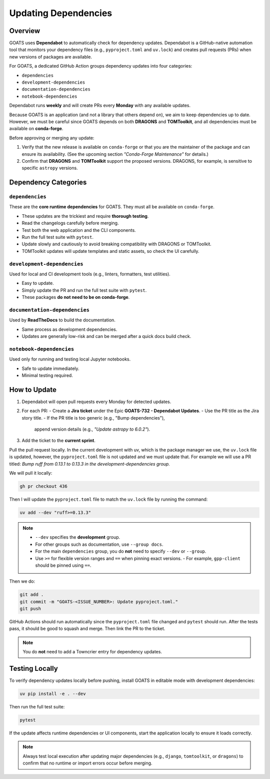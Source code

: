 Updating Dependencies
=====================

Overview
--------
GOATS uses **Dependabot** to automatically check for dependency updates.  
Dependabot is a GitHub-native automation tool that monitors your dependency files
(e.g., ``pyproject.toml`` and ``uv.lock``) and creates pull requests
(PRs) when new versions of packages are available.

For GOATS, a dedicated GitHub Action groups dependency updates into four categories:

- ``dependencies``
- ``development-dependencies``
- ``documentation-dependencies``
- ``notebook-dependencies``

Dependabot runs **weekly** and will create PRs every **Monday** with any available updates.

Because GOATS is an application (and not a library that others depend on),
we aim to keep dependencies up to date.  
However, we must be careful since GOATS depends on both **DRAGONS** and **TOMToolkit**,  
and all dependencies must be available on **conda-forge**.

Before approving or merging any update:

1. Verify that the new release is available on ``conda-forge`` or that you are the maintainer of the package and can ensure its availability.  
   (See the upcoming section *"Conda-Forge Maintenance"* for details.)
2. Confirm that **DRAGONS** and **TOMToolkit** support the proposed versions.  
   DRAGONS, for example, is sensitive to specific ``astropy`` versions.

Dependency Categories
---------------------

``dependencies``
^^^^^^^^^^^^^^^^
These are the **core runtime dependencies** for GOATS.  
They must all be available on ``conda-forge``.

- These updates are the trickiest and require **thorough testing**.
- Read the changelogs carefully before merging.
- Test both the web application and the CLI components.
- Run the full test suite with ``pytest``.
- Update slowly and cautiously to avoid breaking compatibility with DRAGONS or TOMToolkit.
- TOMToolkit updates will update templates and static assets, so check the UI carefully.

``development-dependencies``
^^^^^^^^^^^^^^^^^^^^^^^^^^^^
Used for local and CI development tools (e.g., linters, formatters, test utilities).

- Easy to update.
- Simply update the PR and run the full test suite with ``pytest``.
- These packages **do not need to be on conda-forge**.

``documentation-dependencies``
^^^^^^^^^^^^^^^^^^^^^^^^^^^^^^
Used by **ReadTheDocs** to build the documentation.

- Same process as development dependencies.
- Updates are generally low-risk and can be merged after a quick docs build check.

``notebook-dependencies``
^^^^^^^^^^^^^^^^^^^^^^^^^
Used only for running and testing local Jupyter notebooks.

- Safe to update immediately.
- Minimal testing required.

How to Update
-------------
1. Dependabot will open pull requests every Monday for detected updates.
2. For each PR:
   - Create a **Jira ticket** under the Epic **GOATS-732 - Dependabot Updates**.
   - Use the PR title as the Jira story title.
   - If the PR title is too generic (e.g., "Bump dependencies"),  
     append version details (e.g., *"Update astropy to 6.0.2"*).
3. Add the ticket to the **current sprint**.

Pull the pull request locally. In the current development with uv, which is the package manager we use, the ``uv.lock`` file is updated, however, the ``pyproject.toml`` file is not updated and we must update that. For example we will use a PR titled: *Bump ruff from 0.13.1 to 0.13.3 in the development-dependencies group.*

We will pull it locally:

.. code-block:: bash

   gh pr checkout 436

Then I will update the ``pyproject.toml`` file to match the ``uv.lock`` file by running the command:

.. code-block:: bash

   uv add --dev "ruff>=0.13.3"

.. note::
   - ``--dev`` specifies the **development** group.  
   - For other groups such as documentation, use ``--group docs``.  
   - For the main ``dependencies`` group, you do **not** need to specify ``--dev`` or ``--group``.  
   - Use ``>=`` for flexible version ranges and ``==`` when pinning exact versions.  
     - For example, ``gpp-client`` should be pinned using ``==``.

Then we do:

.. code-block:: bash

   git add .
   git commit -m "GOATS-<ISSUE_NUMBER>: Update pyproject.toml."
   git push

GitHub Actions should run automatically since the ``pyproject.toml`` file changed and ``pytest`` should run. After the tests pass, it should be good to squash and merge. Then link the PR to the ticket.

.. note::
   You do **not** need to add a Towncrier entry for dependency updates.

Testing Locally
---------------
To verify dependency updates locally before pushing, install GOATS in editable mode with development dependencies:

.. code-block:: bash

   uv pip install -e . --dev

Then run the full test suite:

.. code-block:: bash

   pytest

If the update affects runtime dependencies or UI components, start the application locally to ensure it loads correctly.

.. note::
   Always test local execution after updating major dependencies (e.g., ``django``, ``tomtoolkit``, or ``dragons``)  
   to confirm that no runtime or import errors occur before merging.